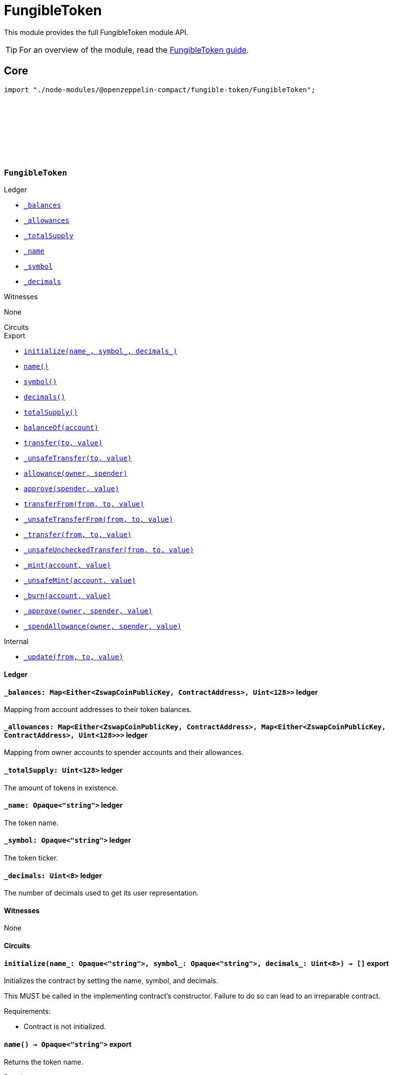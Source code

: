 :github-icon: pass:[<svg class="icon"><use href="#github-icon"/></svg>]
:fungible-guide: xref:fungibleToken.adoc[FungibleToken guide]

= FungibleToken

This module provides the full FungibleToken module API.

TIP: For an overview of the module, read the {fungible-guide}.

== Core

[.hljs-theme-dark]
```ts
import "./node-modules/@openzeppelin-compact/fungible-token/FungibleToken";
```

[.contract]
[[FungibleTokenModule]]
=== `++FungibleToken++` link:https://github.com/OpenZeppelin/compact-contracts/blob/main/contracts/fungibleToken/src/FungibleToken.compact[{github-icon},role=heading-link]

[.contract-index#FungibleTokenModule-Ledger]
.Ledger
--
* xref:#FungibleTokenModule-_balances[`++_balances++`]
* xref:#FungibleTokenModule-_allowances[`++_allowances++`]
* xref:#FungibleTokenModule-_totalSupply[`++_totalSupply++`]
* xref:#FungibleTokenModule-_name[`++_name++`]
* xref:#FungibleTokenModule-_symbol[`++_symbol++`]
* xref:#FungibleTokenModule-_decimals[`++_decimals++`]
--

[.contract-index#FungibleTokenModule-Witnesses]
.Witnesses
--
None
--

[.contract-index#FungibleTokenModule-Circuits]
.Circuits
--
[.sub-index#FungibleTokenModule-Circuits-Export]
.Export
* xref:#FungibleTokenModule-initialize[`++initialize(name_, symbol_, decimals_)++`]
* xref:#FungibleTokenModule-name[`++name()++`]
* xref:#FungibleTokenModule-symbol[`++symbol()++`]
* xref:#FungibleTokenModule-decimals[`++decimals()++`]
* xref:#FungibleTokenModule-totalSupply[`++totalSupply()++`]
* xref:#FungibleTokenModule-balanceOf[`++balanceOf(account)++`]
* xref:#FungibleTokenModule-transfer[`++transfer(to, value)++`]
* xref:#FungibleTokenModule-_unsafeTransfer[`++_unsafeTransfer(to, value)++`]
* xref:#FungibleTokenModule-allowance[`++allowance(owner, spender)++`]
* xref:#FungibleTokenModule-approve[`++approve(spender, value)++`]
* xref:#FungibleTokenModule-transferFrom[`++transferFrom(from, to, value)++`]
* xref:#FungibleTokenModule-_unsafeTransferFrom[`++_unsafeTransferFrom(from, to, value)++`]
* xref:#FungibleTokenModule-_transfer[`++_transfer(from, to, value)++`]
* xref:#FungibleTokenModule-_unsafeUncheckedTransfer[`++_unsafeUncheckedTransfer(from, to, value)++`]
* xref:#FungibleTokenModule-_mint[`++_mint(account, value)++`]
* xref:#FungibleTokenModule-_unsafeMint[`++_unsafeMint(account, value)++`]
* xref:#FungibleTokenModule-_burn[`++_burn(account, value)++`]
* xref:#FungibleTokenModule-_approve[`++_approve(owner, spender, value)++`]
* xref:#FungibleTokenModule-_spendAllowance[`++_spendAllowance(owner, spender, value)++`]

[.sub-index#FungibleTokenModule-Circuits-Internal]
.Internal
* xref:#FungibleTokenModule-_update[`++_update(from, to, value)++`]
--

==== Ledger

[.contract-item]
[[FungibleTokenModule-_balances]]
==== `[.contract-item-name]#++_balances:++#++ Map<Either<ZswapCoinPublicKey, ContractAddress>, Uint<128>>++` [.item-kind]#ledger#

Mapping from account addresses to their token balances.

[.contract-item]
[[FungibleTokenModule-_allowances]]
==== `[.contract-item-name]#++_allowances:++#++ Map<Either<ZswapCoinPublicKey, ContractAddress>, Map<Either<ZswapCoinPublicKey, ContractAddress>, Uint<128>>>++` [.item-kind]#ledger#

Mapping from owner accounts to spender accounts and their allowances.

[.contract-item]
[[FungibleTokenModule-_totalSupply]]
==== `[.contract-item-name]#++_totalSupply:++#++ Uint<128>++` [.item-kind]#ledger#

The amount of tokens in existence.

[.contract-item]
[[FungibleTokenModule-_name]]
==== `[.contract-item-name]#++_name:++#++ Opaque<"string">++` [.item-kind]#ledger#

The token name.

[.contract-item]
[[FungibleTokenModule-_symbol]]
==== `[.contract-item-name]#++_symbol:++#++ Opaque<"string">++` [.item-kind]#ledger#

The token ticker.

[.contract-item]
[[FungibleTokenModule-_decimals]]
==== `[.contract-item-name]#++_decimals:++#++ Uint<8>++` [.item-kind]#ledger#

The number of decimals used to get its user representation.

==== Witnesses

None

==== Circuits

[.contract-item]
[[FungibleTokenModule-initialize]]
==== `[.contract-item-name]#++initialize++#++(name_: Opaque<"string">, symbol_: Opaque<"string">, decimals_: Uint<8>) → []++` [.item-kind]#export#

Initializes the contract by setting the name, symbol, and decimals.

This MUST be called in the implementing contract's constructor.
Failure to do so can lead to an irreparable contract.

Requirements:

- Contract is not initialized.

[.contract-item]
[[FungibleTokenModule-name]]
==== `[.contract-item-name]#++name++#++() → Opaque<"string">++` [.item-kind]#export#

Returns the token name.

Requirements:

- Contract is initialized.

[.contract-item]
[[FungibleTokenModule-symbol]]
==== `[.contract-item-name]#++symbol++#++() → Opaque<"string">++` [.item-kind]#export#

Returns the symbol of the token.

Requirements:

- Contract is initialized.


[.contract-item]
[[FungibleTokenModule-decimals]]
==== `[.contract-item-name]#++decimals++#++() → Uint<8>++` [.item-kind]#export#

Returns the number of decimals used to get its user representation.

Requirements:

- Contract is initialized.


[.contract-item]
[[FungibleTokenModule-totalSupply]]
==== `[.contract-item-name]#++totalSupply++#++() → Uint<128>++` [.item-kind]#export#

Returns the value of tokens in existence.

Requirements:

- Contract is initialized.


[.contract-item]
[[FungibleTokenModule-balanceOf]]
==== `[.contract-item-name]#++balanceOf++#++(account: Either<ZswapCoinPublicKey, ContractAddress>) → Uint<128>++` [.item-kind]#export#

Returns the value of tokens owned by `account`.

Requirements:

- Contract is initialized.


[.contract-item]
[[FungibleTokenModule-transfer]]
==== `[.contract-item-name]#++transfer++#++(to: Either<ZswapCoinPublicKey, ContractAddress>, value: Uint<128>) → Boolean++` [.item-kind]#export#

Moves a `value` amount of tokens from the caller's account to `to`.

NOTE: Transfers to contract addresses are currently disallowed until contract-to-contract interactions are supported in Compact.
This restriction prevents assets from being inadvertently locked in contracts that cannot currently handle token receipt.

Requirements:

- Contract is initialized.
- `to` is not a ContractAddress.
- `to` is not the zero address.
- The caller has a balance of at least `value`.

[.contract-item]
[[FungibleTokenModule-_unsafeTransfer]]
==== `[.contract-item-name]#++_unsafeTransfer++#++(to: Either<ZswapCoinPublicKey, ContractAddress>, value: Uint<128>) → Boolean++` [.item-kind]#export#

Unsafe variant of <<FungibleTokenModule-transfer,transfer>> which allows transfers to contract addresses.

WARNING: Transfers to contract addresses are considered unsafe because contract-to-contract calls are not currently supported. Tokens sent to a contract address may become irretrievable.
Once contract-to-contract calls are supported, this circuit may be deprecated.

Requirements:

- Contract is initialized.
- `to` is not the zero address.
- The caller has a balance of at least `value`.

[.contract-item]
[[FungibleTokenModule-allowance]]
==== `[.contract-item-name]#++allowance++#++(owner: Either<ZswapCoinPublicKey, ContractAddress>, spender: Either<ZswapCoinPublicKey, ContractAddress>) → Uint<128>++` [.item-kind]#export#

Returns the remaining number of tokens that `spender` will be allowed to spend on behalf of `owner` through <<FungibleTokenModule-transferFrom,transferFrom>>.
This value changes when <<FungibleTokenModule-approve,approve>> or <<FungibleTokenModule-transferFrom,transferFrom>> are called.

Requirements:

- Contract is initialized.

[.contract-item]
[[FungibleTokenModule-approve]]
==== `[.contract-item-name]#++approve++#++(spender: Either<ZswapCoinPublicKey, ContractAddress>, value: Uint<128>) → Boolean++` [.item-kind]#export#

Sets a `value` amount of tokens as allowance of `spender` over the caller's tokens.

Requirements:

- Contract is initialized.
- `spender` is not the zero address.

[.contract-item]
[[FungibleTokenModule-transferFrom]]
==== `[.contract-item-name]#++transferFrom++#++(from: Either<ZswapCoinPublicKey, ContractAddress>, to: Either<ZswapCoinPublicKey, ContractAddress>, value: Uint<128>) → Boolean++` [.item-kind]#export#

Moves `value` tokens from `from` to `to` using the allowance mechanism.
`value` is the deducted from the caller's allowance.

NOTE: Transfers to contract addresses are currently disallowed until contract-to-contract interactions are supported in Compact.
This restriction prevents assets from being inadvertently locked in contracts that cannot currently handle token receipt.

Requirements:

- Contract is initialized.
- `from` is not the zero address.
- `from` must have a balance of at least `value`.
- `to` is not the zero address.
- `to` is not a ContractAddress.
- The caller has an allowance of ``from``'s tokens of at least `value`.

[.contract-item]
[[FungibleTokenModule-_unsafeTransferFrom]]
==== `[.contract-item-name]#++_unsafeTransferFrom++#++(from: Either<ZswapCoinPublicKey, ContractAddress>, to: Either<ZswapCoinPublicKey, ContractAddress>, value: Uint<128>) → Boolean++` [.item-kind]#export#

Unsafe variant of <<FungibleTokenModule-transferFrom,transferFrom>> which allows transfers to contract addresses.

WARNING: Transfers to contract addresses are considered unsafe because contract-to-contract calls are not currently supported.
Tokens sent to a contract address may become irretrievable.
Once contract-to-contract calls are supported, this circuit may be deprecated.

Requirements:

- Contract is initialized.
- `from` is not the zero address.
- `from` must have a balance of at least `value`.
- `to` is not the zero address.
- The caller has an allowance of ``from``'s tokens of at least `value`.

[.contract-item]
[[FungibleTokenModule-_transfer]]
==== `[.contract-item-name]#++_transfer++#++(from: Either<ZswapCoinPublicKey, ContractAddress>, to: Either<ZswapCoinPublicKey, ContractAddress>, value: Uint<128>) → []++` [.item-kind]#export#

Moves a `value` amount of tokens from `from` to `to`.
This circuit is equivalent to <<FungibleTokenModule-transfer,transfer>>, and can be used to e.g.
implement automatic token fees, slashing mechanisms, etc.

NOTE: Transfers to contract addresses are currently disallowed until contract-to-contract interactions are supported in Compact.
This restriction prevents assets from being inadvertently locked in contracts that cannot currently handle token receipt.

Requirements:

- Contract is initialized.
- `from` is not be the zero address.
- `from` must have at least a balance of `value`.
- `to` must not be the zero address.
- `to` must not be a ContractAddress.

[.contract-item]
[[FungibleTokenModule-_unsafeUncheckedTransfer]]
==== `[.contract-item-name]#++_unsafeUncheckedTransfer++#++(from: Either<ZswapCoinPublicKey, ContractAddress>, to: Either<ZswapCoinPublicKey, ContractAddress>, value: Uint<128>) → []++` [.item-kind]#export#

Unsafe variant of <<FungibleTokenModule-_transfer,_transfer>> which allows transfers to contract addresses.

WARNING: Transfers to contract addresses are considered unsafe because contract-to-contract calls are not currently supported. Tokens sent to a contract address may become irretrievable.
Once contract-to-contract calls are supported, this circuit may be deprecated.

Requirements:

- Contract is initialized.
- `from` is not the zero address.
- `to` is not the zero address.

[.contract-item]
[[FungibleTokenModule-_mint]]
==== `[.contract-item-name]#++_mint++#++(account: Either<ZswapCoinPublicKey, ContractAddress>, value: Uint<128>) → []++` [.item-kind]#export#

Creates a `value` amount of tokens and assigns them to `account`, by transferring it from the zero address.
Relies on the `update` mechanism.

Requirements:

- Contract is initialized.
- `to` is not a ContractAddress.
- `account` is not the zero address.

[.contract-item]
[[FungibleTokenModule-_unsafeMint]]
==== `[.contract-item-name]#++_unsafeMint++#++(account: Either<ZswapCoinPublicKey, ContractAddress>, value: Uint<128>) → []++` [.item-kind]#export#

Unsafe variant of <<FungibleTokenModule-_mint,_mint>> which allows transfers to contract addresses.

WARNING: Transfers to contract addresses are considered unsafe because contract-to-contract calls are not currently supported.
Tokens sent to a contract address may become irretrievable.
Once contract-to-contract calls are supported, this circuit may be deprecated.

Requirements:

- Contract is initialized.
- `account` is not the zero address.

[.contract-item]
[[FungibleTokenModule-_burn]]
==== `[.contract-item-name]#++_burn++#++(account: Either<ZswapCoinPublicKey, ContractAddress>, value: Uint<128>) → []++` [.item-kind]#export#

Destroys a `value` amount of tokens from `account`, lowering the total supply.
Relies on the `_update` mechanism.

Requirements:

- Contract is initialized.
- `account` is not the zero address.
- `account` must have at least a balance of `value`.

[.contract-item]
[[FungibleTokenModule-_approve]]
==== `[.contract-item-name]#++_approve++#++(owner: Either<ZswapCoinPublicKey, ContractAddress>, spender: Either<ZswapCoinPublicKey, ContractAddress>, value: Uint<128>) → []++` [.item-kind]#export#

Sets `value` as the allowance of `spender` over the ``owner``'s tokens.
This circuit is equivalent to `approve`, and can be used to e.g. set automatic allowances for certain subsystems, etc.

Requirements:

- Contract is initialized.
- `owner` is not the zero address.
- `spender` is not the zero address.

[.contract-item]
[[FungibleTokenModule-_spendAllowance]]
==== `[.contract-item-name]#++_spendAllowance++#++(owner: Either<ZswapCoinPublicKey, ContractAddress>, spender: Either<ZswapCoinPublicKey, ContractAddress>, value: Uint<128>) → []++` [.item-kind]#export#

Updates ``owner``'s allowance for `spender` based on spent `value`.
Does not update the allowance value in case of infinite allowance.

Requirements:

- Contract is initialized.
- `spender` must have at least an allowance of `value` from `owner`.

==== Internal

[.contract-item]
[[FungibleTokenModule-_update]]
==== `[.contract-item-name]#++_update++#++(from: Either<ZswapCoinPublicKey, ContractAddress>, to: Either<ZswapCoinPublicKey, ContractAddress>, value: Uint<128>) → []++` [.item-kind]#internal#

Transfers a `value` amount of tokens from `from` to `to`,
or alternatively mints (or burns) if `from` (or `to`) is the zero address.

Requirements:

- Contract is initialized.
